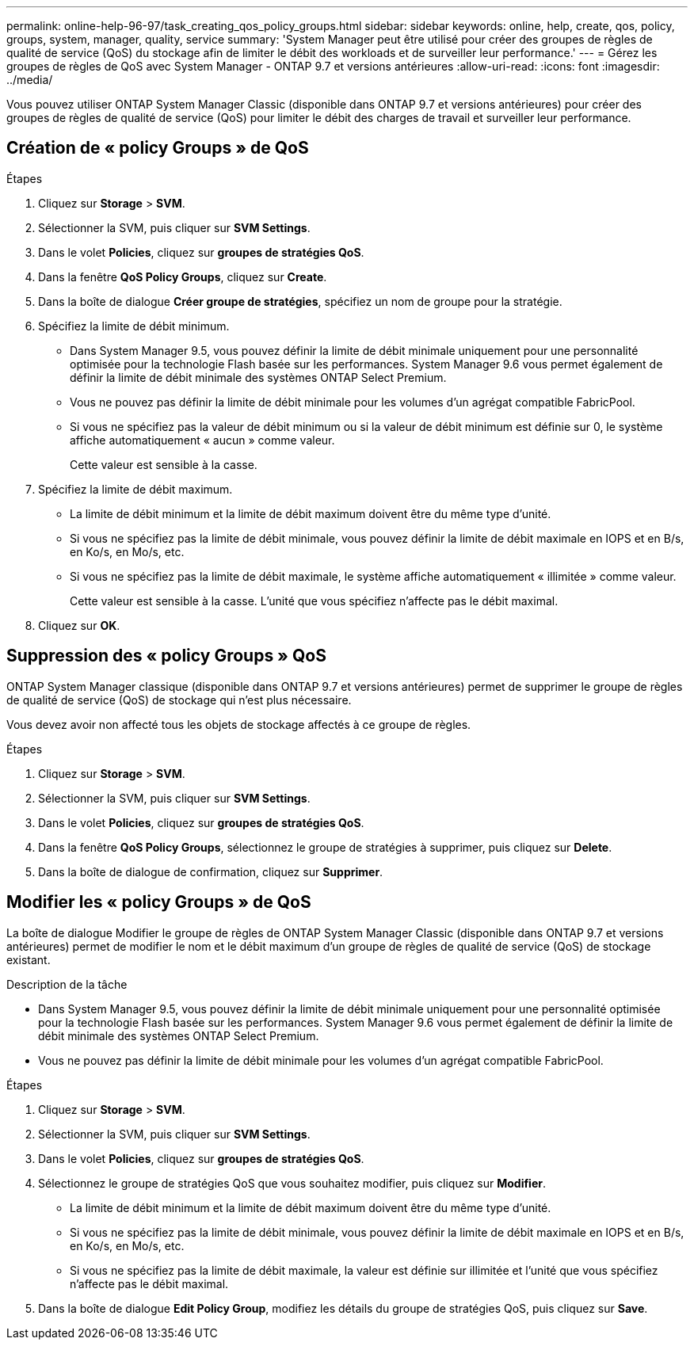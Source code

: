 ---
permalink: online-help-96-97/task_creating_qos_policy_groups.html 
sidebar: sidebar 
keywords: online, help, create, qos, policy, groups, system, manager, quality, service 
summary: 'System Manager peut être utilisé pour créer des groupes de règles de qualité de service (QoS) du stockage afin de limiter le débit des workloads et de surveiller leur performance.' 
---
= Gérez les groupes de règles de QoS avec System Manager - ONTAP 9.7 et versions antérieures
:allow-uri-read: 
:icons: font
:imagesdir: ../media/


[role="lead"]
Vous pouvez utiliser ONTAP System Manager Classic (disponible dans ONTAP 9.7 et versions antérieures) pour créer des groupes de règles de qualité de service (QoS) pour limiter le débit des charges de travail et surveiller leur performance.



== Création de « policy Groups » de QoS

.Étapes
. Cliquez sur *Storage* > *SVM*.
. Sélectionner la SVM, puis cliquer sur *SVM Settings*.
. Dans le volet *Policies*, cliquez sur *groupes de stratégies QoS*.
. Dans la fenêtre *QoS Policy Groups*, cliquez sur *Create*.
. Dans la boîte de dialogue *Créer groupe de stratégies*, spécifiez un nom de groupe pour la stratégie.
. Spécifiez la limite de débit minimum.
+
** Dans System Manager 9.5, vous pouvez définir la limite de débit minimale uniquement pour une personnalité optimisée pour la technologie Flash basée sur les performances. System Manager 9.6 vous permet également de définir la limite de débit minimale des systèmes ONTAP Select Premium.
** Vous ne pouvez pas définir la limite de débit minimale pour les volumes d'un agrégat compatible FabricPool.
** Si vous ne spécifiez pas la valeur de débit minimum ou si la valeur de débit minimum est définie sur 0, le système affiche automatiquement « aucun » comme valeur.
+
Cette valeur est sensible à la casse.



. Spécifiez la limite de débit maximum.
+
** La limite de débit minimum et la limite de débit maximum doivent être du même type d'unité.
** Si vous ne spécifiez pas la limite de débit minimale, vous pouvez définir la limite de débit maximale en IOPS et en B/s, en Ko/s, en Mo/s, etc.
** Si vous ne spécifiez pas la limite de débit maximale, le système affiche automatiquement « illimitée » comme valeur.
+
Cette valeur est sensible à la casse. L'unité que vous spécifiez n'affecte pas le débit maximal.



. Cliquez sur *OK*.




== Suppression des « policy Groups » QoS

ONTAP System Manager classique (disponible dans ONTAP 9.7 et versions antérieures) permet de supprimer le groupe de règles de qualité de service (QoS) de stockage qui n'est plus nécessaire.

Vous devez avoir non affecté tous les objets de stockage affectés à ce groupe de règles.

.Étapes
. Cliquez sur *Storage* > *SVM*.
. Sélectionner la SVM, puis cliquer sur *SVM Settings*.
. Dans le volet *Policies*, cliquez sur *groupes de stratégies QoS*.
. Dans la fenêtre *QoS Policy Groups*, sélectionnez le groupe de stratégies à supprimer, puis cliquez sur *Delete*.
. Dans la boîte de dialogue de confirmation, cliquez sur *Supprimer*.




== Modifier les « policy Groups » de QoS

La boîte de dialogue Modifier le groupe de règles de ONTAP System Manager Classic (disponible dans ONTAP 9.7 et versions antérieures) permet de modifier le nom et le débit maximum d'un groupe de règles de qualité de service (QoS) de stockage existant.

.Description de la tâche
* Dans System Manager 9.5, vous pouvez définir la limite de débit minimale uniquement pour une personnalité optimisée pour la technologie Flash basée sur les performances. System Manager 9.6 vous permet également de définir la limite de débit minimale des systèmes ONTAP Select Premium.
* Vous ne pouvez pas définir la limite de débit minimale pour les volumes d'un agrégat compatible FabricPool.


.Étapes
. Cliquez sur *Storage* > *SVM*.
. Sélectionner la SVM, puis cliquer sur *SVM Settings*.
. Dans le volet *Policies*, cliquez sur *groupes de stratégies QoS*.
. Sélectionnez le groupe de stratégies QoS que vous souhaitez modifier, puis cliquez sur *Modifier*.
+
** La limite de débit minimum et la limite de débit maximum doivent être du même type d'unité.
** Si vous ne spécifiez pas la limite de débit minimale, vous pouvez définir la limite de débit maximale en IOPS et en B/s, en Ko/s, en Mo/s, etc.
** Si vous ne spécifiez pas la limite de débit maximale, la valeur est définie sur illimitée et l'unité que vous spécifiez n'affecte pas le débit maximal.


. Dans la boîte de dialogue *Edit Policy Group*, modifiez les détails du groupe de stratégies QoS, puis cliquez sur *Save*.

